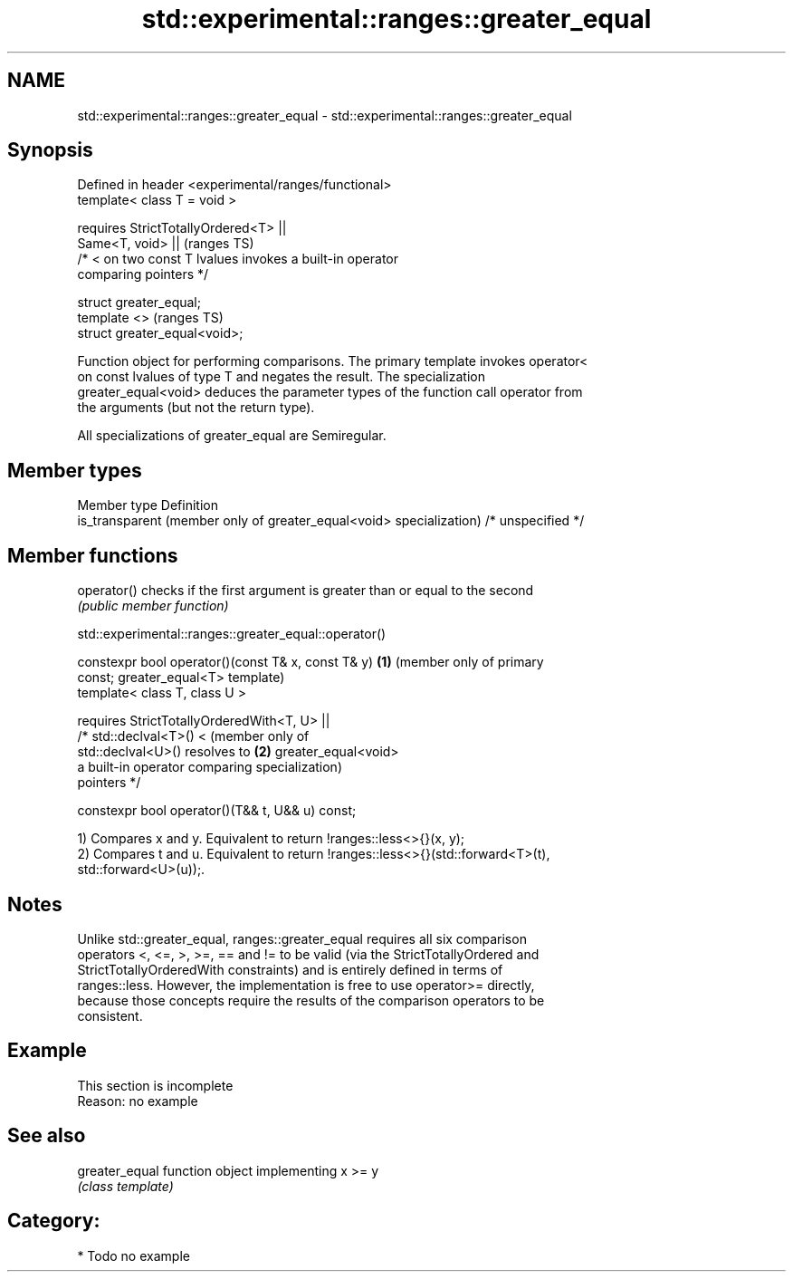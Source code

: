 .TH std::experimental::ranges::greater_equal 3 "2021.11.17" "http://cppreference.com" "C++ Standard Libary"
.SH NAME
std::experimental::ranges::greater_equal \- std::experimental::ranges::greater_equal

.SH Synopsis
   Defined in header <experimental/ranges/functional>
   template< class T = void >

       requires StrictTotallyOrdered<T> ||
                Same<T, void> ||                                            (ranges TS)
                /* < on two const T lvalues invokes a built-in operator
   comparing pointers */

   struct greater_equal;
   template <>                                                              (ranges TS)
   struct greater_equal<void>;

   Function object for performing comparisons. The primary template invokes operator<
   on const lvalues of type T and negates the result. The specialization
   greater_equal<void> deduces the parameter types of the function call operator from
   the arguments (but not the return type).

   All specializations of greater_equal are Semiregular.

.SH Member types

   Member type                                                        Definition
   is_transparent (member only of greater_equal<void> specialization) /* unspecified */

.SH Member functions

   operator() checks if the first argument is greater than or equal to the second
              \fI(public member function)\fP

std::experimental::ranges::greater_equal::operator()

   constexpr bool operator()(const T& x, const T& y)    \fB(1)\fP (member only of primary
   const;                                                   greater_equal<T> template)
   template< class T, class U >

       requires StrictTotallyOrderedWith<T, U> ||
                /* std::declval<T>() <                      (member only of
   std::declval<U>() resolves to                        \fB(2)\fP greater_equal<void>
                   a built-in operator comparing            specialization)
   pointers */

   constexpr bool operator()(T&& t, U&& u) const;

   1) Compares x and y. Equivalent to return !ranges::less<>{}(x, y);
   2) Compares t and u. Equivalent to return !ranges::less<>{}(std::forward<T>(t),
   std::forward<U>(u));.

.SH Notes

   Unlike std::greater_equal, ranges::greater_equal requires all six comparison
   operators <, <=, >, >=, == and != to be valid (via the StrictTotallyOrdered and
   StrictTotallyOrderedWith constraints) and is entirely defined in terms of
   ranges::less. However, the implementation is free to use operator>= directly,
   because those concepts require the results of the comparison operators to be
   consistent.

.SH Example

    This section is incomplete
    Reason: no example

.SH See also

   greater_equal function object implementing x >= y
                 \fI(class template)\fP

.SH Category:

     * Todo no example

